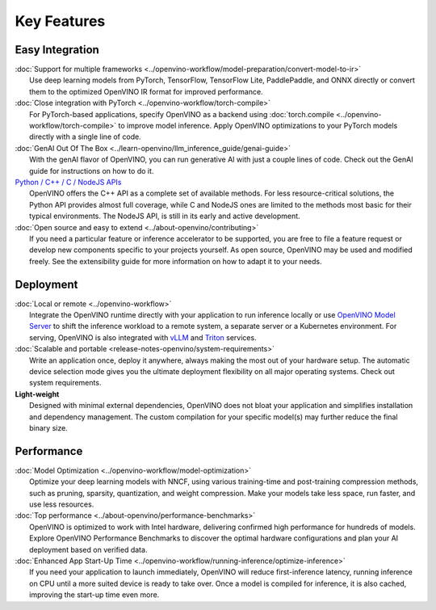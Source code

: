 Key Features
==============

Easy Integration
#########################

| :doc:`Support for multiple frameworks <../openvino-workflow/model-preparation/convert-model-to-ir>`
|     Use deep learning models from PyTorch, TensorFlow, TensorFlow Lite, PaddlePaddle, and ONNX
      directly or convert them to the optimized OpenVINO IR format for improved performance.

| :doc:`Close integration with PyTorch <../openvino-workflow/torch-compile>`
|     For PyTorch-based applications, specify OpenVINO as a backend using
      :doc:`torch.compile <../openvino-workflow/torch-compile>` to improve model inference. Apply
      OpenVINO optimizations to your PyTorch models directly with a single line of code.

| :doc:`GenAI Out Of The Box <../learn-openvino/llm_inference_guide/genai-guide>`
|     With the genAI flavor of OpenVINO, you can run generative AI with just a couple lines of code.
      Check out the GenAI guide for instructions on how to do it.

| `Python / C++ / C / NodeJS APIs <https://docs.openvino.ai/2024/api/api_reference.html>`__
|     OpenVINO offers the C++ API as a complete set of available methods. For less resource-critical
      solutions, the Python API provides almost full coverage, while C and NodeJS ones are limited
      to the methods most basic for their typical environments. The NodeJS API, is still in its
      early and active development.

| :doc:`Open source and easy to extend <../about-openvino/contributing>`
|     If you need a particular feature or inference accelerator to be supported, you are free to file
      a feature request or develop new components specific to your projects yourself. As open source,
      OpenVINO may be used and modified freely. See the extensibility guide for more information on
      how to adapt it to your needs.

Deployment
#########################

| :doc:`Local or remote <../openvino-workflow>`
|     Integrate the OpenVINO runtime directly with your application to run inference locally or use
      `OpenVINO Model Server <https://github.com/openvinotoolkit/model_server>`__ to shift the inference
      workload to a remote system, a separate server or a Kubernetes environment. For serving,
      OpenVINO is also integrated with `vLLM <https://docs.vllm.ai/en/stable/getting_started/openvino-installation.html>`__
      and `Triton <https://github.com/triton-inference-server/openvino_backend>`__ services.

| :doc:`Scalable and portable <release-notes-openvino/system-requirements>`
|     Write an application once, deploy it anywhere, always making the most out of your hardware setup.
      The automatic device selection mode gives you the ultimate deployment flexibility on all major
      operating systems. Check out system requirements.

| **Light-weight**
|     Designed with minimal external dependencies, OpenVINO does not bloat your application
      and simplifies installation and dependency management. The custom compilation for your specific
      model(s) may further reduce the final binary size.

Performance
#########################

| :doc:`Model Optimization <../openvino-workflow/model-optimization>`
|     Optimize your deep learning models with NNCF, using various training-time and post-training
      compression methods, such as pruning, sparsity, quantization, and weight compression. Make
      your models take less space, run faster, and use less resources.

| :doc:`Top performance <../about-openvino/performance-benchmarks>`
|     OpenVINO is optimized to work with Intel hardware, delivering confirmed high performance for
      hundreds of models. Explore OpenVINO Performance Benchmarks to discover the optimal hardware
      configurations and plan your AI deployment based on verified data.

| :doc:`Enhanced App Start-Up Time <../openvino-workflow/running-inference/optimize-inference>`
|     If you need your application to launch immediately, OpenVINO will reduce first-inference latency,
      running inference on CPU until a more suited device is ready to take over. Once a model
      is compiled for inference, it is also cached, improving the start-up time even more.

